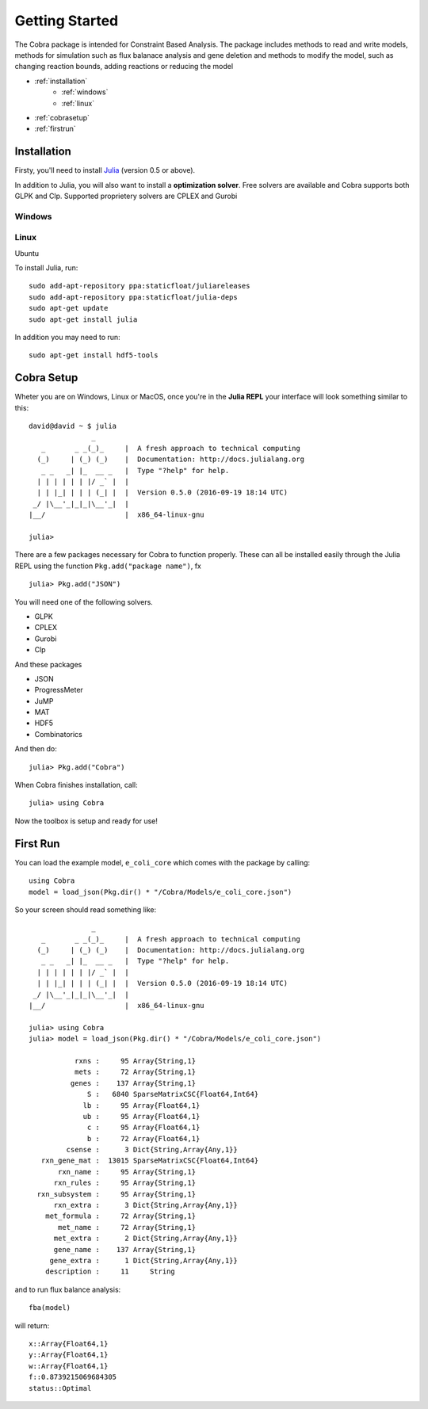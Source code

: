===============
Getting Started
===============

The Cobra package is intended for Constraint Based Analysis. 
The package includes methods to read and write models, methods for simulation such as flux balanace analysis and gene deletion and methods
to modify the model, such as changing reaction bounds, adding reactions or reducing the model

* :ref:`installation`
	* :ref:`windows`
	* :ref:`linux`

* :ref:`cobrasetup`

* :ref:`firstrun`

.. _installation:

Installation
============
Firsty, you'll need to install `Julia <http://julialang.org/downloads/platform.html>`_ (version 0.5 or above).

In addition to Julia, you will also want to install a **optimization solver**.  Free solvers are available and Cobra supports both GLPK and Clp.
Supported proprietery solvers are CPLEX and Gurobi

.. _windows:

Windows
-------


.. _linux:

Linux
-----

Ubuntu 

To install Julia, run::

	sudo add-apt-repository ppa:staticfloat/juliareleases
	sudo add-apt-repository ppa:staticfloat/julia-deps
	sudo apt-get update
	sudo apt-get install julia

In addition you may need to run:: 

	sudo apt-get install hdf5-tools

.. _cobrasetup:

Cobra Setup
===========

Wheter you are on Windows, Linux or MacOS, once you're in the **Julia REPL** your interface will look something similar to this::

	david@david ~ $ julia
	               _
	   _       _ _(_)_     |  A fresh approach to technical computing
	  (_)     | (_) (_)    |  Documentation: http://docs.julialang.org
	   _ _   _| |_  __ _   |  Type "?help" for help.
	  | | | | | | |/ _` |  |
	  | | |_| | | | (_| |  |  Version 0.5.0 (2016-09-19 18:14 UTC)
	 _/ |\__'_|_|_|\__'_|  |  
	|__/                   |  x86_64-linux-gnu

	julia> 

There are a few packages necessary for Cobra to function properly. These can all be installed easily through the Julia REPL using the function ``Pkg.add("package name")``, fx ::

	julia> Pkg.add("JSON")


You will need one of the following solvers.

* GLPK
* CPLEX
* Gurobi
* Clp

And these packages

* JSON
* ProgressMeter
* JuMP
* MAT
* HDF5
* Combinatorics

And then do::

	julia> Pkg.add("Cobra")

When Cobra finishes installation, call::

	julia> using Cobra
	
Now the toolbox is setup and ready for use!

.. _firstrun:

First Run
=========

You can load the example model, ``e_coli_core`` which comes with the package by calling::

	using Cobra
	model = load_json(Pkg.dir() * "/Cobra/Models/e_coli_core.json")

So your screen should read something like::

	               _
	   _       _ _(_)_     |  A fresh approach to technical computing
	  (_)     | (_) (_)    |  Documentation: http://docs.julialang.org
	   _ _   _| |_  __ _   |  Type "?help" for help.
	  | | | | | | |/ _` |  |
	  | | |_| | | | (_| |  |  Version 0.5.0 (2016-09-19 18:14 UTC)
	 _/ |\__'_|_|_|\__'_|  |  
	|__/                   |  x86_64-linux-gnu

	julia> using Cobra
	julia> model = load_json(Pkg.dir() * "/Cobra/Models/e_coli_core.json")

	           rxns :     95 Array{String,1}
	           mets :     72 Array{String,1}
	          genes :    137 Array{String,1}
	              S :   6840 SparseMatrixCSC{Float64,Int64}
	             lb :     95 Array{Float64,1}
	             ub :     95 Array{Float64,1}
	              c :     95 Array{Float64,1}
	              b :     72 Array{Float64,1}
	         csense :      3 Dict{String,Array{Any,1}}
	   rxn_gene_mat :  13015 SparseMatrixCSC{Float64,Int64}
	       rxn_name :     95 Array{String,1}
	      rxn_rules :     95 Array{String,1}
	  rxn_subsystem :     95 Array{String,1}
	      rxn_extra :      3 Dict{String,Array{Any,1}}
	    met_formula :     72 Array{String,1}
	       met_name :     72 Array{String,1}
	      met_extra :      2 Dict{String,Array{Any,1}}
	      gene_name :    137 Array{String,1}
	     gene_extra :      1 Dict{String,Array{Any,1}}
	    description :     11     String

and to run flux balance analysis::

	fba(model)

will return::

	x::Array{Float64,1}
	y::Array{Float64,1}
	w::Array{Float64,1}
	f::0.8739215069684305
	status::Optimal

